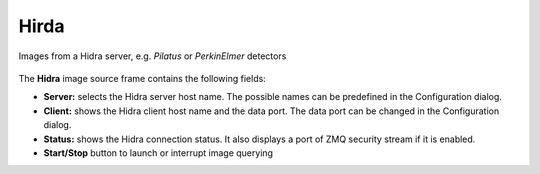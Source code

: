.. _hidra:

Hirda
=====

Images from a Hidra server, e.g. `Pilatus` or `PerkinElmer` detectors


.. figure:: ../../_images/hidralavue.png

The **Hidra** image source frame contains the following fields:

*    **Server:** selects the Hidra server host name. The possible names can be predefined in the Configuration dialog.
*    **Client:** shows the Hidra client host name and the data port. The data port can be changed in the Configuration dialog.
*    **Status:** shows the Hidra connection status. It also displays a port of ZMQ security stream if it is enabled.
*    **Start/Stop** button to launch or interrupt image querying
